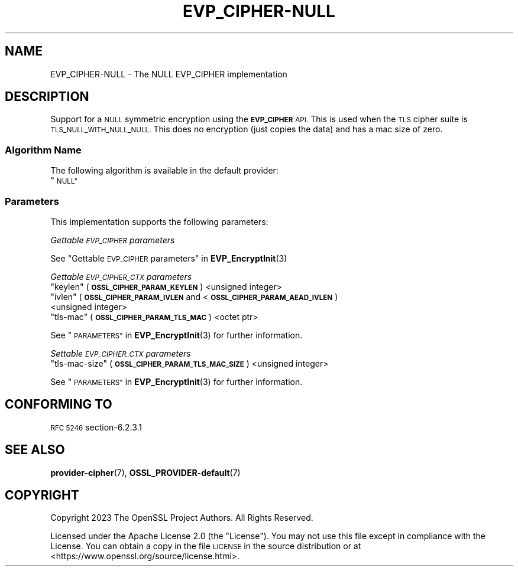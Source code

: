 .\"	$NetBSD: EVP_CIPHER-NULL.7,v 1.1.2.3 2023/11/02 19:32:22 sborrill Exp $
.\"
.\" Automatically generated by Pod::Man 4.14 (Pod::Simple 3.43)
.\"
.\" Standard preamble:
.\" ========================================================================
.de Sp \" Vertical space (when we can't use .PP)
.if t .sp .5v
.if n .sp
..
.de Vb \" Begin verbatim text
.ft CW
.nf
.ne \\$1
..
.de Ve \" End verbatim text
.ft R
.fi
..
.\" Set up some character translations and predefined strings.  \*(-- will
.\" give an unbreakable dash, \*(PI will give pi, \*(L" will give a left
.\" double quote, and \*(R" will give a right double quote.  \*(C+ will
.\" give a nicer C++.  Capital omega is used to do unbreakable dashes and
.\" therefore won't be available.  \*(C` and \*(C' expand to `' in nroff,
.\" nothing in troff, for use with C<>.
.tr \(*W-
.ds C+ C\v'-.1v'\h'-1p'\s-2+\h'-1p'+\s0\v'.1v'\h'-1p'
.ie n \{\
.    ds -- \(*W-
.    ds PI pi
.    if (\n(.H=4u)&(1m=24u) .ds -- \(*W\h'-12u'\(*W\h'-12u'-\" diablo 10 pitch
.    if (\n(.H=4u)&(1m=20u) .ds -- \(*W\h'-12u'\(*W\h'-8u'-\"  diablo 12 pitch
.    ds L" ""
.    ds R" ""
.    ds C` ""
.    ds C' ""
'br\}
.el\{\
.    ds -- \|\(em\|
.    ds PI \(*p
.    ds L" ``
.    ds R" ''
.    ds C`
.    ds C'
'br\}
.\"
.\" Escape single quotes in literal strings from groff's Unicode transform.
.ie \n(.g .ds Aq \(aq
.el       .ds Aq '
.\"
.\" If the F register is >0, we'll generate index entries on stderr for
.\" titles (.TH), headers (.SH), subsections (.SS), items (.Ip), and index
.\" entries marked with X<> in POD.  Of course, you'll have to process the
.\" output yourself in some meaningful fashion.
.\"
.\" Avoid warning from groff about undefined register 'F'.
.de IX
..
.nr rF 0
.if \n(.g .if rF .nr rF 1
.if (\n(rF:(\n(.g==0)) \{\
.    if \nF \{\
.        de IX
.        tm Index:\\$1\t\\n%\t"\\$2"
..
.        if !\nF==2 \{\
.            nr % 0
.            nr F 2
.        \}
.    \}
.\}
.rr rF
.\"
.\" Accent mark definitions (@(#)ms.acc 1.5 88/02/08 SMI; from UCB 4.2).
.\" Fear.  Run.  Save yourself.  No user-serviceable parts.
.    \" fudge factors for nroff and troff
.if n \{\
.    ds #H 0
.    ds #V .8m
.    ds #F .3m
.    ds #[ \f1
.    ds #] \fP
.\}
.if t \{\
.    ds #H ((1u-(\\\\n(.fu%2u))*.13m)
.    ds #V .6m
.    ds #F 0
.    ds #[ \&
.    ds #] \&
.\}
.    \" simple accents for nroff and troff
.if n \{\
.    ds ' \&
.    ds ` \&
.    ds ^ \&
.    ds , \&
.    ds ~ ~
.    ds /
.\}
.if t \{\
.    ds ' \\k:\h'-(\\n(.wu*8/10-\*(#H)'\'\h"|\\n:u"
.    ds ` \\k:\h'-(\\n(.wu*8/10-\*(#H)'\`\h'|\\n:u'
.    ds ^ \\k:\h'-(\\n(.wu*10/11-\*(#H)'^\h'|\\n:u'
.    ds , \\k:\h'-(\\n(.wu*8/10)',\h'|\\n:u'
.    ds ~ \\k:\h'-(\\n(.wu-\*(#H-.1m)'~\h'|\\n:u'
.    ds / \\k:\h'-(\\n(.wu*8/10-\*(#H)'\z\(sl\h'|\\n:u'
.\}
.    \" troff and (daisy-wheel) nroff accents
.ds : \\k:\h'-(\\n(.wu*8/10-\*(#H+.1m+\*(#F)'\v'-\*(#V'\z.\h'.2m+\*(#F'.\h'|\\n:u'\v'\*(#V'
.ds 8 \h'\*(#H'\(*b\h'-\*(#H'
.ds o \\k:\h'-(\\n(.wu+\w'\(de'u-\*(#H)/2u'\v'-.3n'\*(#[\z\(de\v'.3n'\h'|\\n:u'\*(#]
.ds d- \h'\*(#H'\(pd\h'-\w'~'u'\v'-.25m'\f2\(hy\fP\v'.25m'\h'-\*(#H'
.ds D- D\\k:\h'-\w'D'u'\v'-.11m'\z\(hy\v'.11m'\h'|\\n:u'
.ds th \*(#[\v'.3m'\s+1I\s-1\v'-.3m'\h'-(\w'I'u*2/3)'\s-1o\s+1\*(#]
.ds Th \*(#[\s+2I\s-2\h'-\w'I'u*3/5'\v'-.3m'o\v'.3m'\*(#]
.ds ae a\h'-(\w'a'u*4/10)'e
.ds Ae A\h'-(\w'A'u*4/10)'E
.    \" corrections for vroff
.if v .ds ~ \\k:\h'-(\\n(.wu*9/10-\*(#H)'\s-2\u~\d\s+2\h'|\\n:u'
.if v .ds ^ \\k:\h'-(\\n(.wu*10/11-\*(#H)'\v'-.4m'^\v'.4m'\h'|\\n:u'
.    \" for low resolution devices (crt and lpr)
.if \n(.H>23 .if \n(.V>19 \
\{\
.    ds : e
.    ds 8 ss
.    ds o a
.    ds d- d\h'-1'\(ga
.    ds D- D\h'-1'\(hy
.    ds th \o'bp'
.    ds Th \o'LP'
.    ds ae ae
.    ds Ae AE
.\}
.rm #[ #] #H #V #F C
.\" ========================================================================
.\"
.IX Title "EVP_CIPHER-NULL 7"
.TH EVP_CIPHER-NULL 7 "2023-05-31" "3.0.12" "OpenSSL"
.\" For nroff, turn off justification.  Always turn off hyphenation; it makes
.\" way too many mistakes in technical documents.
.if n .ad l
.nh
.SH "NAME"
EVP_CIPHER\-NULL \- The NULL EVP_CIPHER implementation
.SH "DESCRIPTION"
.IX Header "DESCRIPTION"
Support for a \s-1NULL\s0 symmetric encryption using the \fB\s-1EVP_CIPHER\s0\fR \s-1API.\s0
This is used when the \s-1TLS\s0 cipher suite is \s-1TLS_NULL_WITH_NULL_NULL.\s0
This does no encryption (just copies the data) and has a mac size of zero.
.SS "Algorithm Name"
.IX Subsection "Algorithm Name"
The following algorithm is available in the default provider:
.ie n .IP """\s-1NULL""\s0" 4
.el .IP "``\s-1NULL''\s0" 4
.IX Item "NULL"
.SS "Parameters"
.IX Subsection "Parameters"
This implementation supports the following parameters:
.PP
\fIGettable \s-1EVP_CIPHER\s0 parameters\fR
.IX Subsection "Gettable EVP_CIPHER parameters"
.PP
See \*(L"Gettable \s-1EVP_CIPHER\s0 parameters\*(R" in \fBEVP_EncryptInit\fR\|(3)
.PP
\fIGettable \s-1EVP_CIPHER_CTX\s0 parameters\fR
.IX Subsection "Gettable EVP_CIPHER_CTX parameters"
.ie n .IP """keylen"" (\fB\s-1OSSL_CIPHER_PARAM_KEYLEN\s0\fR) <unsigned integer>" 4
.el .IP "``keylen'' (\fB\s-1OSSL_CIPHER_PARAM_KEYLEN\s0\fR) <unsigned integer>" 4
.IX Item "keylen (OSSL_CIPHER_PARAM_KEYLEN) <unsigned integer>"
.PD 0
.ie n .IP """ivlen"" (\fB\s-1OSSL_CIPHER_PARAM_IVLEN\s0\fR and <\fB\s-1OSSL_CIPHER_PARAM_AEAD_IVLEN\s0\fR) <unsigned integer>" 4
.el .IP "``ivlen'' (\fB\s-1OSSL_CIPHER_PARAM_IVLEN\s0\fR and <\fB\s-1OSSL_CIPHER_PARAM_AEAD_IVLEN\s0\fR) <unsigned integer>" 4
.IX Item "ivlen (OSSL_CIPHER_PARAM_IVLEN and <OSSL_CIPHER_PARAM_AEAD_IVLEN) <unsigned integer>"
.ie n .IP """tls-mac"" (\fB\s-1OSSL_CIPHER_PARAM_TLS_MAC\s0\fR) <octet ptr>" 4
.el .IP "``tls-mac'' (\fB\s-1OSSL_CIPHER_PARAM_TLS_MAC\s0\fR) <octet ptr>" 4
.IX Item "tls-mac (OSSL_CIPHER_PARAM_TLS_MAC) <octet ptr>"
.PD
.PP
See \*(L"\s-1PARAMETERS\*(R"\s0 in \fBEVP_EncryptInit\fR\|(3) for further information.
.PP
\fISettable \s-1EVP_CIPHER_CTX\s0 parameters\fR
.IX Subsection "Settable EVP_CIPHER_CTX parameters"
.ie n .IP """tls-mac-size"" (\fB\s-1OSSL_CIPHER_PARAM_TLS_MAC_SIZE\s0\fR) <unsigned integer>" 4
.el .IP "``tls-mac-size'' (\fB\s-1OSSL_CIPHER_PARAM_TLS_MAC_SIZE\s0\fR) <unsigned integer>" 4
.IX Item "tls-mac-size (OSSL_CIPHER_PARAM_TLS_MAC_SIZE) <unsigned integer>"
.PP
See \*(L"\s-1PARAMETERS\*(R"\s0 in \fBEVP_EncryptInit\fR\|(3) for further information.
.SH "CONFORMING TO"
.IX Header "CONFORMING TO"
\&\s-1RFC 5246\s0 section\-6.2.3.1
.SH "SEE ALSO"
.IX Header "SEE ALSO"
\&\fBprovider\-cipher\fR\|(7), \fBOSSL_PROVIDER\-default\fR\|(7)
.SH "COPYRIGHT"
.IX Header "COPYRIGHT"
Copyright 2023 The OpenSSL Project Authors. All Rights Reserved.
.PP
Licensed under the Apache License 2.0 (the \*(L"License\*(R").  You may not use
this file except in compliance with the License.  You can obtain a copy
in the file \s-1LICENSE\s0 in the source distribution or at
<https://www.openssl.org/source/license.html>.
